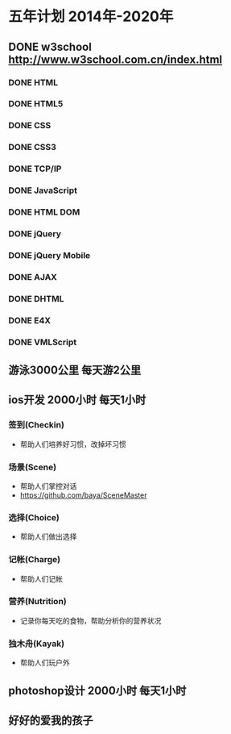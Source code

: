 * 五年计划 2014年-2020年
** DONE w3school http://www.w3school.com.cn/index.html
*** DONE HTML
*** DONE HTML5
*** DONE CSS
*** DONE CSS3
*** DONE TCP/IP
*** DONE JavaScript
*** DONE HTML DOM
*** DONE jQuery
*** DONE jQuery Mobile
*** DONE AJAX
*** DONE DHTML
*** DONE E4X
*** DONE VMLScript
** 游泳3000公里 每天游2公里
** ios开发 2000小时 每天1小时
*** 签到(Checkin)
- 帮助人们培养好习惯，改掉坏习惯
*** 场景(Scene)
- 帮助人们掌控对话
- https://github.com/baya/SceneMaster
*** 选择(Choice)
- 帮助人们做出选择
*** 记帐(Charge)
- 帮助人们记帐
*** 营养(Nutrition)
- 记录你每天吃的食物，帮助分析你的营养状况
*** 独木舟(Kayak)
- 帮助人们玩户外
** photoshop设计 2000小时 每天1小时
** 好好的爱我的孩子
